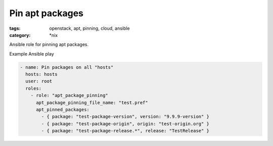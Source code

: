 Pin apt packages
################
:tags: openstack, apt, pinning, cloud, ansible
:category: \*nix

Ansible role for pinning apt packages.

Example Ansible play

.. code-block:: yaml

    - name: Pin packages on all "hosts"
      hosts: hosts
      user: root
      roles:
        - role: "apt_package_pinning"
          apt_package_pinning_file_name: "test.pref"
          apt_pinned_packages:
            - { package: "test-package-version", version: "9.9.9-version" }
            - { package: "test-package-origin", origin: "test-origin.org" }
            - { package: "test-package-release.*", release: "TestRelease" }
